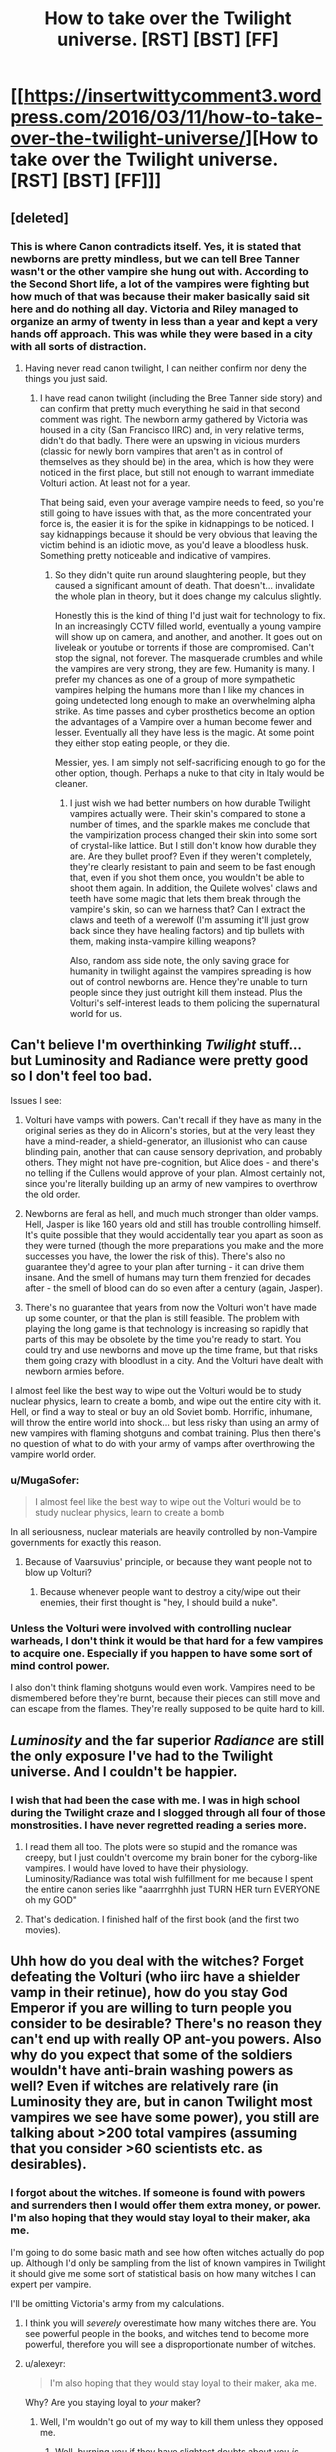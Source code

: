 #+TITLE: How to take over the Twilight universe. [RST] [BST] [FF]

* [[https://insertwittycomment3.wordpress.com/2016/03/11/how-to-take-over-the-twilight-universe/][How to take over the Twilight universe. [RST] [BST] [FF]]]
:PROPERTIES:
:Author: jldew
:Score: 5
:DateUnix: 1457661056.0
:DateShort: 2016-Mar-11
:END:

** [deleted]
:PROPERTIES:
:Score: 11
:DateUnix: 1457696098.0
:DateShort: 2016-Mar-11
:END:

*** This is where Canon contradicts itself. Yes, it is stated that newborns are pretty mindless, but we can tell Bree Tanner wasn't or the other vampire she hung out with. According to the Second Short life, a lot of the vampires were fighting but how much of that was because their maker basically said sit here and do nothing all day. Victoria and Riley managed to organize an army of twenty in less than a year and kept a very hands off approach. This was while they were based in a city with all sorts of distraction.
:PROPERTIES:
:Author: jldew
:Score: 4
:DateUnix: 1457725013.0
:DateShort: 2016-Mar-11
:END:

**** Having never read canon twilight, I can neither confirm nor deny the things you just said.
:PROPERTIES:
:Author: FuguofAnotherWorld
:Score: 1
:DateUnix: 1457726491.0
:DateShort: 2016-Mar-11
:END:

***** I have read canon twilight (including the Bree Tanner side story) and can confirm that pretty much everything he said in that second comment was right. The newborn army gathered by Victoria was housed in a city (San Francisco IIRC) and, in very relative terms, didn't do that badly. There were an upswing in vicious murders (classic for newly born vampires that aren't as in control of themselves as they should be) in the area, which is how they were noticed in the first place, but still not enough to warrant immediate Volturi action. At least not for a year.

That being said, even your average vampire needs to feed, so you're still going to have issues with that, as the more concentrated your force is, the easier it is for the spike in kidnappings to be noticed. I say kidnappings because it should be very obvious that leaving the victim behind is an idiotic move, as you'd leave a bloodless husk. Something pretty noticeable and indicative of vampires.
:PROPERTIES:
:Author: Kishoto
:Score: 3
:DateUnix: 1457832635.0
:DateShort: 2016-Mar-13
:END:

****** So they didn't quite run around slaughtering people, but they caused a significant amount of death. That doesn't... invalidate the whole plan in theory, but it does change my calculus slightly.

Honestly this is the kind of thing I'd just wait for technology to fix. In an increasingly CCTV filled world, eventually a young vampire will show up on camera, and another, and another. It goes out on liveleak or youtube or torrents if those are compromised. Can't stop the signal, not forever. The masquerade crumbles and while the vampires are very strong, they are few. Humanity is many. I prefer my chances as one of a group of more sympathetic vampires helping the humans more than I like my chances in going undetected long enough to make an overwhelming alpha strike. As time passes and cyber prosthetics become an option the advantages of a Vampire over a human become fewer and lesser. Eventually all they have less is the magic. At some point they either stop eating people, or they die.

Messier, yes. I am simply not self-sacrificing enough to go for the other option, though. Perhaps a nuke to that city in Italy would be cleaner.
:PROPERTIES:
:Author: FuguofAnotherWorld
:Score: 2
:DateUnix: 1457835937.0
:DateShort: 2016-Mar-13
:END:

******* I just wish we had better numbers on how durable Twilight vampires actually were. Their skin's compared to stone a number of times, and the sparkle makes me conclude that the vampirization process changed their skin into some sort of crystal-like lattice. But I still don't know how durable they are. Are they bullet proof? Even if they weren't completely, they're clearly resistant to pain and seem to be fast enough that, even if you shot them once, you wouldn't be able to shoot them again. In addition, the Quilete wolves' claws and teeth have some magic that lets them break through the vampire's skin, so can we harness that? Can I extract the claws and teeth of a werewolf (I'm assuming it'll just grow back since they have healing factors) and tip bullets with them, making insta-vampire killing weapons?

Also, random ass side note, the only saving grace for humanity in twilight against the vampires spreading is how out of control newborns are. Hence they're unable to turn people since they just outright kill them instead. Plus the Volturi's self-interest leads to them policing the supernatural world for us.
:PROPERTIES:
:Author: Kishoto
:Score: 2
:DateUnix: 1457851363.0
:DateShort: 2016-Mar-13
:END:


** Can't believe I'm overthinking /Twilight/ stuff... but Luminosity and Radiance were pretty good so I don't feel too bad.

Issues I see:

1. Volturi have vamps with powers. Can't recall if they have as many in the original series as they do in Alicorn's stories, but at the very least they have a mind-reader, a shield-generator, an illusionist who can cause blinding pain, another that can cause sensory deprivation, and probably others. They might not have pre-cognition, but Alice does - and there's no telling if the Cullens would approve of your plan. Almost certainly not, since you're literally building up an army of new vampires to overthrow the old order.

2. Newborns are feral as hell, and much much stronger than older vamps. Hell, Jasper is like 160 years old and still has trouble controlling himself. It's quite possible that they would accidentally tear you apart as soon as they were turned (though the more preparations you make and the more successes you have, the lower the risk of this). There's also no guarantee they'd agree to your plan after turning - it can drive them insane. And the smell of humans may turn them frenzied for decades after - the smell of blood can do so even after a century (again, Jasper).

3. There's no guarantee that years from now the Volturi won't have made up some counter, or that the plan is still feasible. The problem with playing the long game is that technology is increasing so rapidly that parts of this may be obsolete by the time you're ready to start. You could try and use newborns and move up the time frame, but that risks them going crazy with bloodlust in a city. And the Volturi have dealt with newborn armies before.

I almost feel like the best way to wipe out the Volturi would be to study nuclear physics, learn to create a bomb, and wipe out the entire city with it. Hell, or find a way to steal or buy an old Soviet bomb. Horrific, inhumane, will throw the entire world into shock... but less risky than using an army of new vampires with flaming shotguns and combat training. Plus then there's no question of what to do with your army of vamps after overthrowing the vampire world order.
:PROPERTIES:
:Author: AurelianoTampa
:Score: 6
:DateUnix: 1457704267.0
:DateShort: 2016-Mar-11
:END:

*** u/MugaSofer:
#+begin_quote
  I almost feel like the best way to wipe out the Volturi would be to study nuclear physics, learn to create a bomb
#+end_quote

In all seriousness, nuclear materials are heavily controlled by non-Vampire governments for exactly this reason.
:PROPERTIES:
:Author: MugaSofer
:Score: 2
:DateUnix: 1457873339.0
:DateShort: 2016-Mar-13
:END:

**** Because of Vaarsuvius' principle, or because they want people not to blow up Volturi?
:PROPERTIES:
:Author: Noumero
:Score: 2
:DateUnix: 1457880528.0
:DateShort: 2016-Mar-13
:END:

***** Because whenever people want to destroy a city/wipe out their enemies, their first thought is "hey, I should build a nuke".
:PROPERTIES:
:Author: MugaSofer
:Score: 1
:DateUnix: 1457881231.0
:DateShort: 2016-Mar-13
:END:


*** Unless the Volturi were involved with controlling nuclear warheads, I don't think it would be that hard for a few vampires to acquire one. Especially if you happen to have some sort of mind control power.

I also don't think flaming shotguns would even work. Vampires need to be dismembered before they're burnt, because their pieces can still move and can escape from the flames. They're really supposed to be quite hard to kill.
:PROPERTIES:
:Score: 1
:DateUnix: 1458465460.0
:DateShort: 2016-Mar-20
:END:


** /Luminosity/ and the far superior /Radiance/ are still the only exposure I've had to the Twilight universe. And I couldn't be happier.
:PROPERTIES:
:Author: wtfbbc
:Score: 4
:DateUnix: 1457666392.0
:DateShort: 2016-Mar-11
:END:

*** I wish that had been the case with me. I was in high school during the Twilight craze and I slogged through all four of those monstrosities. I have never regretted reading a series more.
:PROPERTIES:
:Author: jldew
:Score: 5
:DateUnix: 1457666654.0
:DateShort: 2016-Mar-11
:END:

**** I read them all too. The plots were so stupid and the romance was creepy, but I just couldn't overcome my brain boner for the cyborg-like vampires. I would have loved to have their physiology. Luminosity/Radiance was total wish fulfillment for me because I spent the entire canon series like "aaarrrghhh just TURN HER turn EVERYONE oh my GOD"
:PROPERTIES:
:Author: CeruleanTresses
:Score: 7
:DateUnix: 1457688042.0
:DateShort: 2016-Mar-11
:END:


**** That's dedication. I finished half of the first book (and the first two movies).
:PROPERTIES:
:Author: ulyssessword
:Score: 2
:DateUnix: 1457668410.0
:DateShort: 2016-Mar-11
:END:


** Uhh how do you deal with the witches? Forget defeating the Volturi (who iirc have a shielder vamp in their retinue), how do you stay God Emperor if you are willing to turn people you consider to be desirable? There's no reason they can't end up with really OP ant-you powers. Also why do you expect that some of the soldiers wouldn't have anti-brain washing powers as well? Even if witches are relatively rare (in Luminosity they are, but in canon Twilight most vampires we see have some power), you still are talking about >200 total vampires (assuming that you consider >60 scientists etc. as desirables).
:PROPERTIES:
:Author: xThoth19x
:Score: 4
:DateUnix: 1457666726.0
:DateShort: 2016-Mar-11
:END:

*** I forgot about the witches. If someone is found with powers and surrenders then I would offer them extra money, or power. I'm also hoping that they would stay loyal to their maker, aka me.

I'm going to do some basic math and see how often witches actually do pop up. Although I'd only be sampling from the list of known vampires in Twilight it should give me some sort of statistical basis on how many witches I can expert per vampire.

I'll be omitting Victoria's army from my calculations.
:PROPERTIES:
:Author: jldew
:Score: 2
:DateUnix: 1457667113.0
:DateShort: 2016-Mar-11
:END:

**** I think you will /severely/ overestimate how many witches there are. You see powerful people in the books, and witches tend to become more powerful, therefore you will see a disproportionate number of witches.
:PROPERTIES:
:Author: ulyssessword
:Score: 4
:DateUnix: 1457668128.0
:DateShort: 2016-Mar-11
:END:


**** u/alexeyr:
#+begin_quote
  I'm also hoping that they would stay loyal to their maker, aka me.
#+end_quote

Why? Are you staying loyal to /your/ maker?
:PROPERTIES:
:Author: alexeyr
:Score: 1
:DateUnix: 1459286226.0
:DateShort: 2016-Mar-30
:END:

***** Well, I'm wouldn't go out of my way to kill them unless they opposed me.
:PROPERTIES:
:Author: jldew
:Score: 1
:DateUnix: 1459295337.0
:DateShort: 2016-Mar-30
:END:

****** Well, burning you if they have slightest doubts about you /is/ opposing you. So by these standards you should expect your newborn vampires to try to kill you. If only because /not/ killing you is dangerous; you could get those doubts about any of them at any moment, and they will realise it. Plus then they can get a lot more money than you were giving them from selling the ranch and weapons.
:PROPERTIES:
:Author: alexeyr
:Score: 1
:DateUnix: 1459321679.0
:DateShort: 2016-Mar-30
:END:


** There's a movie about this. It's call daybreakers.
:PROPERTIES:
:Author: thedarkone47
:Score: 4
:DateUnix: 1457670033.0
:DateShort: 2016-Mar-11
:END:

*** The premise is cool but the plot is pretty awful.
:PROPERTIES:
:Author: Bowbreaker
:Score: 3
:DateUnix: 1457675148.0
:DateShort: 2016-Mar-11
:END:

**** You can say that about any B film.But that's why people like B films.
:PROPERTIES:
:Author: thedarkone47
:Score: 1
:DateUnix: 1457709530.0
:DateShort: 2016-Mar-11
:END:

***** I didn't know it was a B film seeing how the set and the effects were pretty decent. I also didn't know that disapproving of bad plot was in anyway strange for a subreddit that celebrates the departure from bad plot.
:PROPERTIES:
:Author: Bowbreaker
:Score: 3
:DateUnix: 1457710425.0
:DateShort: 2016-Mar-11
:END:

****** That's probably because it isn't. I read once that that type of rating is done based on how far the film diverges from reality. But know I don't think it's a B film anymore based on what I found out on google.
:PROPERTIES:
:Author: thedarkone47
:Score: 1
:DateUnix: 1457710625.0
:DateShort: 2016-Mar-11
:END:

******* u/Bowbreaker:
#+begin_quote
  I read once that that type of rating is done based on how far the film diverges from reality.
#+end_quote

Huh? So Harry Potter would be considered a B movie then? I think I am misunderstanding you.
:PROPERTIES:
:Author: Bowbreaker
:Score: 2
:DateUnix: 1457711403.0
:DateShort: 2016-Mar-11
:END:

******** No a B movie would involve an alternate history. So Harry Potter wouldn't be considered one since it only adds something to the already established history.
:PROPERTIES:
:Author: thedarkone47
:Score: 2
:DateUnix: 1457711631.0
:DateShort: 2016-Mar-11
:END:

********* That makes even less sense. Now Stargate is a B movie and I don't even know where to categorize Lord of the Rings. D?

I think that most people use the term by its Wikipedia definition though.

#+begin_quote
  A B movie is a low-budget commercial motion picture that is not an arthouse film.
#+end_quote
:PROPERTIES:
:Author: Bowbreaker
:Score: 3
:DateUnix: 1457712033.0
:DateShort: 2016-Mar-11
:END:

********** That's why I posted the last part of the post retracting my opinion that it's a B movie.
:PROPERTIES:
:Author: thedarkone47
:Score: 1
:DateUnix: 1457712124.0
:DateShort: 2016-Mar-11
:END:

*********** In that new light of what you thought the term to mean your first comment makes even less sense though.

Me:

#+begin_quote
  The premise is cool but the plot is pretty awful.
#+end_quote

You:

#+begin_quote
  You can say that about any B film.But that's why people like B films.
#+end_quote

Cool premise but awful plot is neither a given characteristic for most fantasy films with history diverging from the real world nor is it the reason most people watch such films.
:PROPERTIES:
:Author: Bowbreaker
:Score: 2
:DateUnix: 1457712829.0
:DateShort: 2016-Mar-11
:END:


*** I'm definitely looking that up. Is it on Netflix?
:PROPERTIES:
:Author: jldew
:Score: 2
:DateUnix: 1457670338.0
:DateShort: 2016-Mar-11
:END:

**** unfortunately no.
:PROPERTIES:
:Author: thedarkone47
:Score: 2
:DateUnix: 1457670472.0
:DateShort: 2016-Mar-11
:END:
